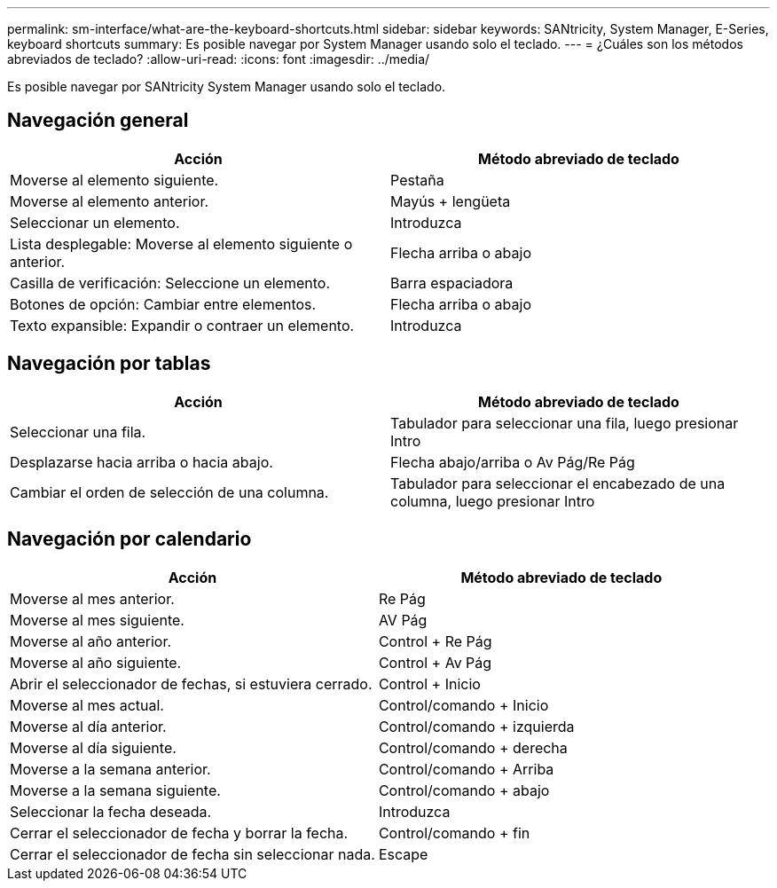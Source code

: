 ---
permalink: sm-interface/what-are-the-keyboard-shortcuts.html 
sidebar: sidebar 
keywords: SANtricity, System Manager, E-Series, keyboard shortcuts 
summary: Es posible navegar por System Manager usando solo el teclado. 
---
= ¿Cuáles son los métodos abreviados de teclado?
:allow-uri-read: 
:icons: font
:imagesdir: ../media/


[role="lead"]
Es posible navegar por SANtricity System Manager usando solo el teclado.



== Navegación general

[cols="1a,1a"]
|===
| Acción | Método abreviado de teclado 


 a| 
Moverse al elemento siguiente.
 a| 
Pestaña



 a| 
Moverse al elemento anterior.
 a| 
Mayús + lengüeta



 a| 
Seleccionar un elemento.
 a| 
Introduzca



 a| 
Lista desplegable: Moverse al elemento siguiente o anterior.
 a| 
Flecha arriba o abajo



 a| 
Casilla de verificación: Seleccione un elemento.
 a| 
Barra espaciadora



 a| 
Botones de opción: Cambiar entre elementos.
 a| 
Flecha arriba o abajo



 a| 
Texto expansible: Expandir o contraer un elemento.
 a| 
Introduzca

|===


== Navegación por tablas

[cols="1a,1a"]
|===
| Acción | Método abreviado de teclado 


 a| 
Seleccionar una fila.
 a| 
Tabulador para seleccionar una fila, luego presionar Intro



 a| 
Desplazarse hacia arriba o hacia abajo.
 a| 
Flecha abajo/arriba o Av Pág/Re Pág



 a| 
Cambiar el orden de selección de una columna.
 a| 
Tabulador para seleccionar el encabezado de una columna, luego presionar Intro

|===


== Navegación por calendario

[cols="1a,1a"]
|===
| Acción | Método abreviado de teclado 


 a| 
Moverse al mes anterior.
 a| 
Re Pág



 a| 
Moverse al mes siguiente.
 a| 
AV Pág



 a| 
Moverse al año anterior.
 a| 
Control + Re Pág



 a| 
Moverse al año siguiente.
 a| 
Control + Av Pág



 a| 
Abrir el seleccionador de fechas, si estuviera cerrado.
 a| 
Control + Inicio



 a| 
Moverse al mes actual.
 a| 
Control/comando + Inicio



 a| 
Moverse al día anterior.
 a| 
Control/comando + izquierda



 a| 
Moverse al día siguiente.
 a| 
Control/comando + derecha



 a| 
Moverse a la semana anterior.
 a| 
Control/comando + Arriba



 a| 
Moverse a la semana siguiente.
 a| 
Control/comando + abajo



 a| 
Seleccionar la fecha deseada.
 a| 
Introduzca



 a| 
Cerrar el seleccionador de fecha y borrar la fecha.
 a| 
Control/comando + fin



 a| 
Cerrar el seleccionador de fecha sin seleccionar nada.
 a| 
Escape

|===